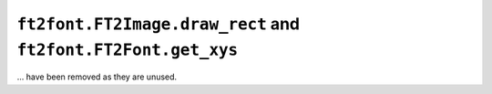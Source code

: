 ``ft2font.FT2Image.draw_rect`` and ``ft2font.FT2Font.get_xys``
~~~~~~~~~~~~~~~~~~~~~~~~~~~~~~~~~~~~~~~~~~~~~~~~~~~~~~~~~~~~~~

... have been removed as they are unused.
